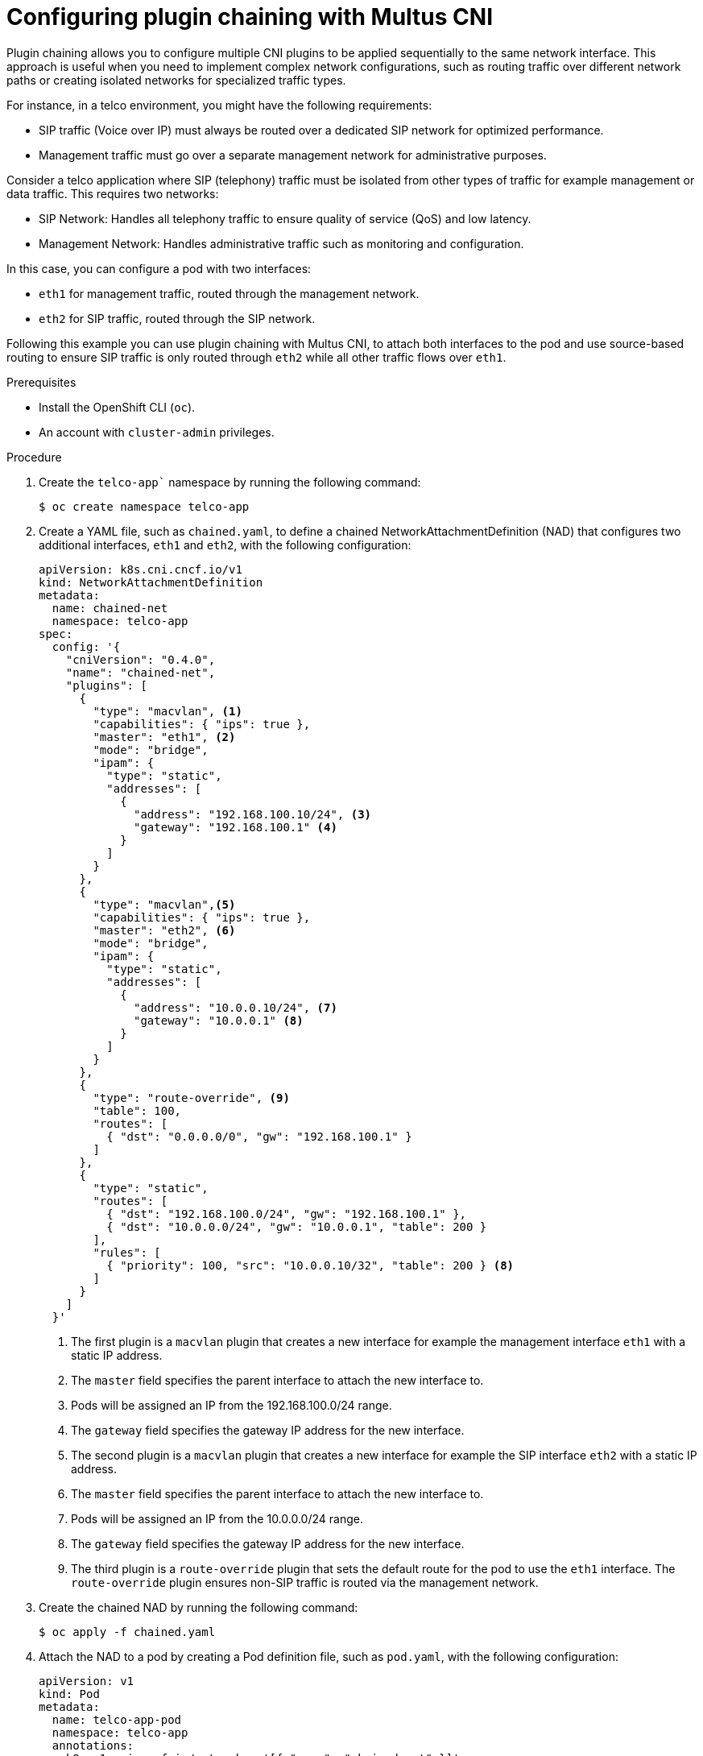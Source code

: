 // Module included in the following assemblies:
//
// networking/multiple_networks/about-chaining.adoc

:_mod-docs-content-type: PROCEDURE
[id="configuring-plugin-chaining-with-multus-cni_{context}"]
= Configuring plugin chaining with Multus CNI

Plugin chaining allows you to configure multiple CNI plugins to be applied sequentially to the same network interface. This approach is useful when you need to implement complex network configurations, such as routing traffic over different network paths or creating isolated networks for specialized traffic types.

For instance, in a telco environment, you might have the following requirements:

* SIP traffic (Voice over IP) must always be routed over a dedicated SIP network for optimized performance.
* Management traffic must go over a separate management network for administrative purposes.

Consider a telco application where SIP (telephony) traffic must be isolated from other types of traffic for example management or data traffic. This requires two networks:

* SIP Network: Handles all telephony traffic to ensure quality of service (QoS) and low latency.
* Management Network: Handles administrative traffic such as monitoring and configuration.

In this case, you can configure a pod with two interfaces:

* `eth1` for management traffic, routed through the management network.
* `eth2` for SIP traffic, routed through the SIP network.

Following this example you can use plugin chaining with Multus CNI, to attach both interfaces to the pod and use source-based routing to ensure SIP traffic is only routed through `eth2` while all other traffic flows over `eth1`.

.Prerequisites

* Install the OpenShift CLI (`oc`).
* An account with `cluster-admin` privileges.

.Procedure

. Create the `telco-app`` namespace by running the following command:
+
[source,terminal]
----
$ oc create namespace telco-app
----

. Create a YAML file, such as `chained.yaml`, to define a chained NetworkAttachmentDefinition (NAD) that configures two additional interfaces, `eth1` and `eth2`, with the following configuration:
+
[source,yaml]
----
apiVersion: k8s.cni.cncf.io/v1
kind: NetworkAttachmentDefinition
metadata:
  name: chained-net
  namespace: telco-app
spec:
  config: '{
    "cniVersion": "0.4.0",
    "name": "chained-net",
    "plugins": [
      {
        "type": "macvlan", <1>
        "capabilities": { "ips": true },
        "master": "eth1", <2>
        "mode": "bridge",
        "ipam": {
          "type": "static",
          "addresses": [
            {
              "address": "192.168.100.10/24", <3>
              "gateway": "192.168.100.1" <4>
            }
          ]
        }
      },
      {
        "type": "macvlan",<5>
        "capabilities": { "ips": true },
        "master": "eth2", <6>
        "mode": "bridge",
        "ipam": {
          "type": "static",
          "addresses": [
            {
              "address": "10.0.0.10/24", <7>
              "gateway": "10.0.0.1" <8>
            }
          ]
        }
      },
      {
        "type": "route-override", <9>
        "table": 100,
        "routes": [
          { "dst": "0.0.0.0/0", "gw": "192.168.100.1" }
        ]
      },
      {
        "type": "static",
        "routes": [
          { "dst": "192.168.100.0/24", "gw": "192.168.100.1" },
          { "dst": "10.0.0.0/24", "gw": "10.0.0.1", "table": 200 }
        ],
        "rules": [
          { "priority": 100, "src": "10.0.0.10/32", "table": 200 } <8>
        ]
      }
    ]
  }'
----
+
<1> The first plugin is a `macvlan` plugin that creates a new interface for example the management interface `eth1` with a static IP address.
<2> The `master` field specifies the parent interface to attach the new interface to.
<3> Pods will be assigned an IP from the 192.168.100.0/24 range.
<4> The `gateway` field specifies the gateway IP address for the new interface.
<5> The second plugin is a `macvlan` plugin that creates a new interface for example the SIP interface `eth2` with a static IP address.
<6> The `master` field specifies the parent interface to attach the new interface to.
<7> Pods will be assigned an IP from the 10.0.0.0/24 range.
<8> The `gateway` field specifies the gateway IP address for the new interface.
<9> The third plugin is a `route-override` plugin that sets the default route for the pod to use the `eth1` interface. The `route-override` plugin ensures non-SIP traffic is routed via the management network.

. Create the chained NAD by running the following command:
+
[source,terminal]
----
$ oc apply -f chained.yaml
----

.  Attach the NAD to a pod by creating a Pod definition file, such as `pod.yaml`, with the following configuration:
+
[source,yaml]
----
apiVersion: v1
kind: Pod
metadata:
  name: telco-app-pod
  namespace: telco-app
  annotations:
    k8s.v1.cni.cncf.io/networks: '[{ "name": "chained-net" }]'
spec:
  containers:
  - name: app-container
    image: centos/tools
    command: ["sleep", "infinity"]
----

. Create the pod by running the following command:
+
[source,terminal]
----
$ oc apply -f pod.yaml
----

.Verification

. Run the following command to list all network interfaces and their assigned IP addresses inside the `telco-app-pod`. This verifies that the pod has multiple network interfaces configured as expected:
+
[source,terminal]
----
$ oc exec -it telco-app-pod -n telco-app -- ip a
----

. Run the following command to inspect the IP routing rules inside the `telco-app-pod`. This displays the source-based routing rules applied within the pod to ensure SIP traffic is routed through `eth2`:
+
[source,terminal]
----
$ oc exec -it telco-app-pod -n telco-app -- ip rule show
----

. Run the following command to view the routing table (Table 200) inside the `telco-app-pod`. This verifies that traffic destined for the SIP network is correctly routed according to the source-based routing rules:
+
[source,terminal]
----
$ oc exec -it telco-app-pod -n telco-app -- ip route show table 200
----

. Run the following command to send an HTTP HEAD request to sip-server.example.com from the telco-app-pod, explicitly using the eth2 interface. This helps verify that SIP traffic is correctly routed through the designated network interface:
+
[source,terminal]   
----
$ oc exec -it telco-app-pod -n telco-app -- curl -I --interface eth2 sip-server.example.com
----

. Run the following command to send an HTTP HEAD request to example.com from the telco-app-pod, explicitly using the eth1 interface. This helps verify that non-SIP traffic is correctly routed through the management network:
+
[source,terminal]
----
$ oc exec -it telco-app-pod -n telco-app -- curl -I --interface eth1 example.com
----

The first command should return a response from the SIP server, while the second command should return a response from the default server.